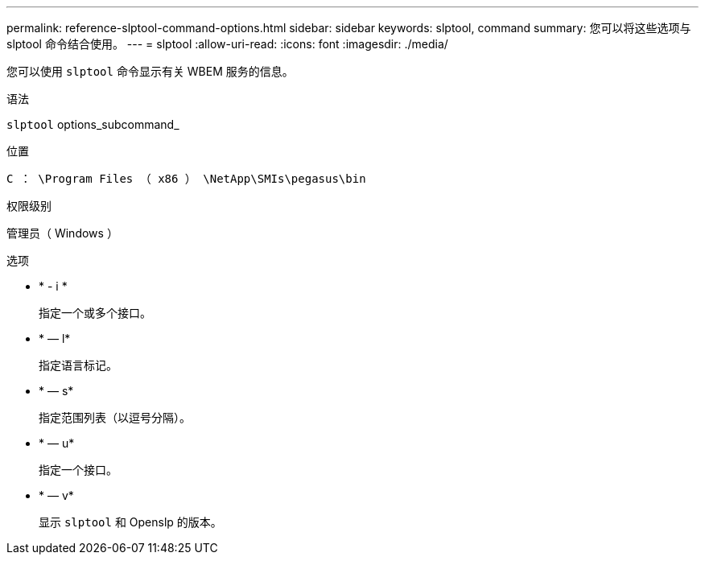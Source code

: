 ---
permalink: reference-slptool-command-options.html 
sidebar: sidebar 
keywords: slptool, command 
summary: 您可以将这些选项与 slptool 命令结合使用。 
---
= slptool
:allow-uri-read: 
:icons: font
:imagesdir: ./media/


[role="lead"]
您可以使用 `slptool` 命令显示有关 WBEM 服务的信息。

.语法
`slptool` options_subcommand_

.位置
`C ： \Program Files （ x86 ） \NetApp\SMIs\pegasus\bin`

.权限级别
管理员（ Windows ）

.选项
* * - i *
+
指定一个或多个接口。

* * — l*
+
指定语言标记。

* * — s*
+
指定范围列表（以逗号分隔）。

* * — u*
+
指定一个接口。

* * — v*
+
显示 `slptool` 和 Openslp 的版本。


